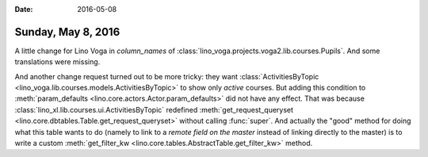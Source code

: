 :date: 2016-05-08

===================
Sunday, May 8, 2016
===================

A little change for Lino Voga in `column_names` of
:class:`lino_voga.projects.voga2.lib.courses.Pupils`.  And some
translations were missing.

And another change request turned out to be more tricky: they want
:class:`ActivitiesByTopic <lino_voga.lib.courses.models.ActivitiesByTopic>`
to show only *active* courses. But adding this condition to
:meth:`param_defaults <lino.core.actors.Actor.param_defaults>` did not
have any effect.  That was because
:class:`lino_xl.lib.courses.ui.ActivitiesByTopic` redefined
:meth:`get_request_queryset
<lino.core.dbtables.Table.get_request_queryset>` without calling
:func:`super`.  And actually the "good" method for doing what this
table wants to do (namely to link to a *remote field on the master*
instead of linking directly to the master) is to write a custom
:meth:`get_filter_kw <lino.core.tables.AbstractTable.get_filter_kw>`
method.

